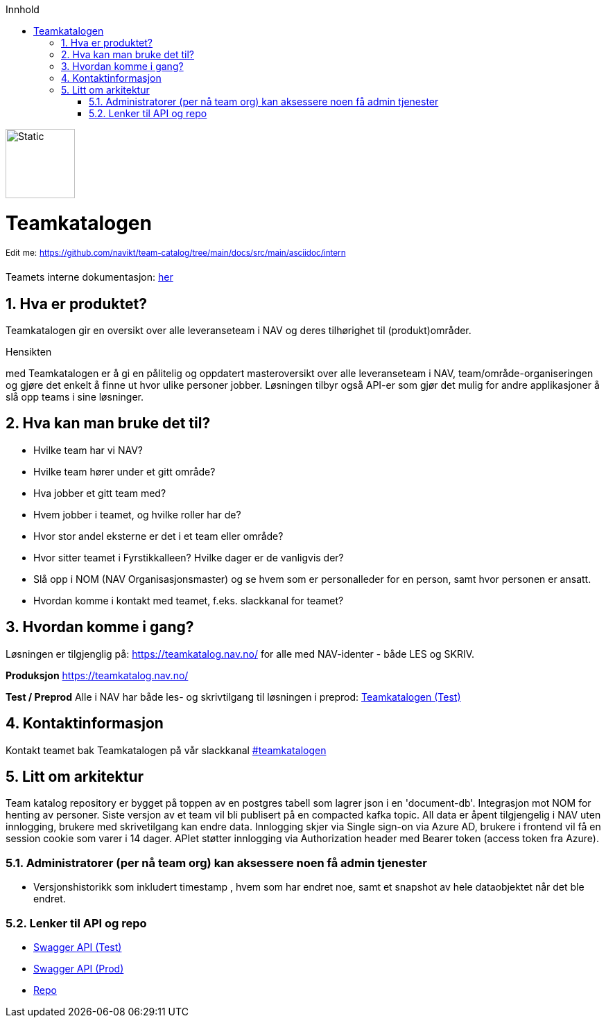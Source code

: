 :sectnums:
:sectanchors:
:toc: left
:toclevels: 2
:toc-title: Innhold
:icons: font
:doctype: book

:favicon: ./images/favicon.svg

image::./images/logo.svg[Static,100]
= Teamkatalogen

^Edit^ ^me:^ ^https://github.com/navikt/team-catalog/tree/main/docs/src/main/asciidoc/intern^

Teamets interne dokumentasjon: https://navikt.github.io/team-catalog/index-intern.html[her]

== Hva er produktet?
Teamkatalogen gir en oversikt over alle leveranseteam i NAV og deres tilhørighet til (produkt)områder.

.Hensikten
med Teamkatalogen er å gi en pålitelig og oppdatert masteroversikt over alle leveranseteam i NAV, team/område-organiseringen og gjøre det enkelt å finne ut hvor ulike personer jobber. Løsningen tilbyr også API-er som gjør det mulig for andre applikasjoner å slå opp teams i sine løsninger.

== Hva kan man bruke det til?
* Hvilke team har vi NAV?
* Hvilke team hører under et gitt område?
* Hva jobber et gitt team med?
* Hvem jobber i teamet, og hvilke roller har de?
* Hvor stor andel eksterne er det i et team eller område?
* Hvor sitter teamet i Fyrstikkalleen? Hvilke dager er de vanligvis der?
* Slå opp i NOM (NAV Organisasjonsmaster) og se hvem som er personalleder for en person, samt hvor personen er ansatt.
* Hvordan komme i kontakt med teamet, f.eks. slackkanal for teamet?


== Hvordan komme i gang?
Løsningen er tilgjenglig på: https://teamkatalog.nav.no/ for alle med NAV-identer - både LES og SKRIV.

**Produksjon**
https://teamkatalog.nav.no/

**Test / Preprod**
Alle i NAV har både les- og skrivtilgang til løsningen i preprod: link:https://teamkatalog.ekstern.dev.nav.no[Teamkatalogen (Test)]


## Kontaktinformasjon
Kontakt teamet bak Teamkatalogen på vår slackkanal https://nav-it.slack.com/archives/CG2S8D25D[#teamkatalogen]

## Litt om arkitektur
Team katalog repository er bygget på toppen av en postgres tabell som lagrer json i en 'document-db'.
Integrasjon mot NOM for henting av personer.
Siste versjon av et team vil bli publisert på en compacted kafka topic.
All data er åpent tilgjengelig i NAV uten innlogging, brukere med skrivetilgang kan endre data. Innlogging skjer via Single sign-on via Azure AD, brukere i frontend vil få en session cookie som varer i 14 dager. APIet støtter innlogging via Authorization header med Bearer token (access token fra Azure).

### Administratorer (per nå team org) kan aksessere noen få admin tjenester
* Versjonshistorikk som inkludert timestamp , hvem som har endret noe, samt et snapshot av hele dataobjektet når det ble endret.

### Lenker til API og repo
* link:https://teamkatalog-api.intern.dev.nav.no/swagger-ui/index.html[Swagger API (Test)]
* link:https://teamkatalog-api.intern.nav.no/swagger-ui/index.html[Swagger API (Prod)]

* https://github.com/navikt/team-catalog[Repo]

